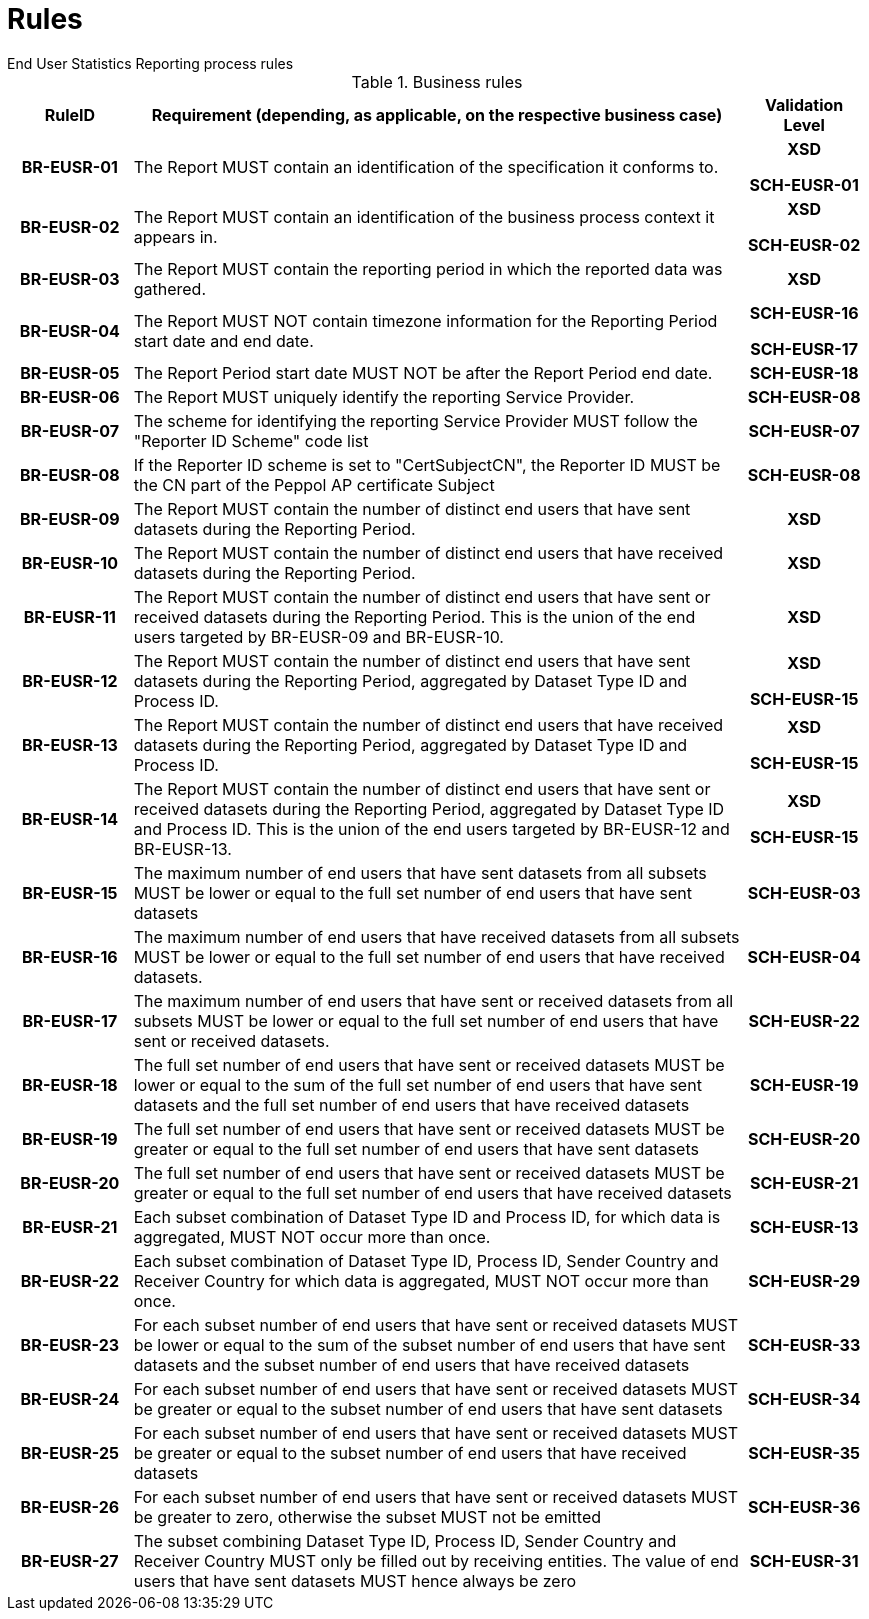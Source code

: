 = Rules
End User Statistics Reporting process rules

.Business rules
[cols="1h,5,1h",options="header"]
|====

|RuleID
|Requirement (depending, as applicable, on the respective business case)
|Validation Level

| BR-EUSR-01
| The Report MUST contain an identification of the specification it conforms to.
| XSD

SCH-EUSR-01

| BR-EUSR-02
| The Report MUST contain an identification of the business process context it appears in.
| XSD

SCH-EUSR-02

| BR-EUSR-03
| The Report MUST contain the reporting period in which the reported data was gathered.
| XSD

| BR-EUSR-04
| The Report MUST NOT contain timezone information for the Reporting Period start date and end date.
| SCH-EUSR-16

SCH-EUSR-17

| BR-EUSR-05
| The Report Period start date MUST NOT be after the Report Period end date.
| SCH-EUSR-18

| BR-EUSR-06
| The Report MUST uniquely identify the reporting Service Provider.
| SCH-EUSR-08

| BR-EUSR-07
| The scheme for identifying the reporting Service Provider MUST follow the "Reporter ID Scheme" code list
| SCH-EUSR-07

| BR-EUSR-08
| If the Reporter ID scheme is set to "CertSubjectCN", the Reporter ID MUST be the CN part of the Peppol AP certificate Subject
| SCH-EUSR-08



| BR-EUSR-09
| The Report MUST contain the number of distinct end users that have sent datasets during the Reporting Period.
| XSD

| BR-EUSR-10
| The Report MUST contain the number of distinct end users that have received datasets during the Reporting Period.
| XSD

| BR-EUSR-11
| The Report MUST contain the number of distinct end users that have sent or received datasets during the Reporting Period.
This is the union of the end users targeted by BR-EUSR-09 and BR-EUSR-10.
| XSD



| BR-EUSR-12
| The Report MUST contain the number of distinct end users that have sent datasets during the Reporting Period,
aggregated by Dataset Type ID and Process ID.
| XSD

SCH-EUSR-15

| BR-EUSR-13
| The Report MUST contain the number of distinct end users that have received datasets during the Reporting Period,
aggregated by Dataset Type ID and Process ID.
| XSD 

SCH-EUSR-15

| BR-EUSR-14
| The Report MUST contain the number of distinct end users that have sent or received datasets during the Reporting Period,
aggregated by Dataset Type ID and Process ID.
This is the union of the end users targeted by BR-EUSR-12 and BR-EUSR-13.
| XSD

SCH-EUSR-15


| BR-EUSR-15
| The maximum number of end users that have sent datasets from all subsets MUST be lower or equal to the full set number of end users that have sent datasets
| SCH-EUSR-03

| BR-EUSR-16
| The maximum number of end users that have received datasets from all subsets MUST be lower or equal to the full set number of end users that have received datasets.
| SCH-EUSR-04

| BR-EUSR-17
| The maximum number of end users that have sent or received datasets from all subsets MUST be lower or equal to the full set number of end users that have sent or received datasets.
| SCH-EUSR-22



| BR-EUSR-18
| The full set number of end users that have sent or received datasets MUST be lower or equal to the sum of the full set number of end users that have sent datasets and the full set number of end users that have received datasets
| SCH-EUSR-19

| BR-EUSR-19
| The full set number of end users that have sent or received datasets MUST be greater or equal to the full set number of end users that have sent datasets
| SCH-EUSR-20

| BR-EUSR-20
| The full set number of end users that have sent or received datasets MUST be greater or equal to the full set number of end users that have received datasets
| SCH-EUSR-21



| BR-EUSR-21
| Each subset combination of Dataset Type ID and Process ID, for which data is aggregated, MUST NOT occur more than once.
| SCH-EUSR-13

| BR-EUSR-22
| Each subset combination of Dataset Type ID, Process ID, Sender Country and Receiver Country for which data is aggregated, MUST NOT occur more than once.
| SCH-EUSR-29



| BR-EUSR-23
| For each subset number of end users that have sent or received datasets MUST be lower or equal to the sum of the subset number of end users that have sent datasets and the subset number of end users that have received datasets
| SCH-EUSR-33

| BR-EUSR-24
| For each subset number of end users that have sent or received datasets MUST be greater or equal to the subset number of end users that have sent datasets
| SCH-EUSR-34

| BR-EUSR-25
| For each subset number of end users that have sent or received datasets MUST be greater or equal to the subset number of end users that have received datasets
| SCH-EUSR-35

| BR-EUSR-26
| For each subset number of end users that have sent or received datasets MUST be greater to zero, otherwise the subset MUST not be emitted
| SCH-EUSR-36



| BR-EUSR-27
| The subset combining Dataset Type ID, Process ID, Sender Country and Receiver Country MUST only be filled out by receiving entities. The value of end users that have sent datasets MUST hence always be zero 
| SCH-EUSR-31


|====
